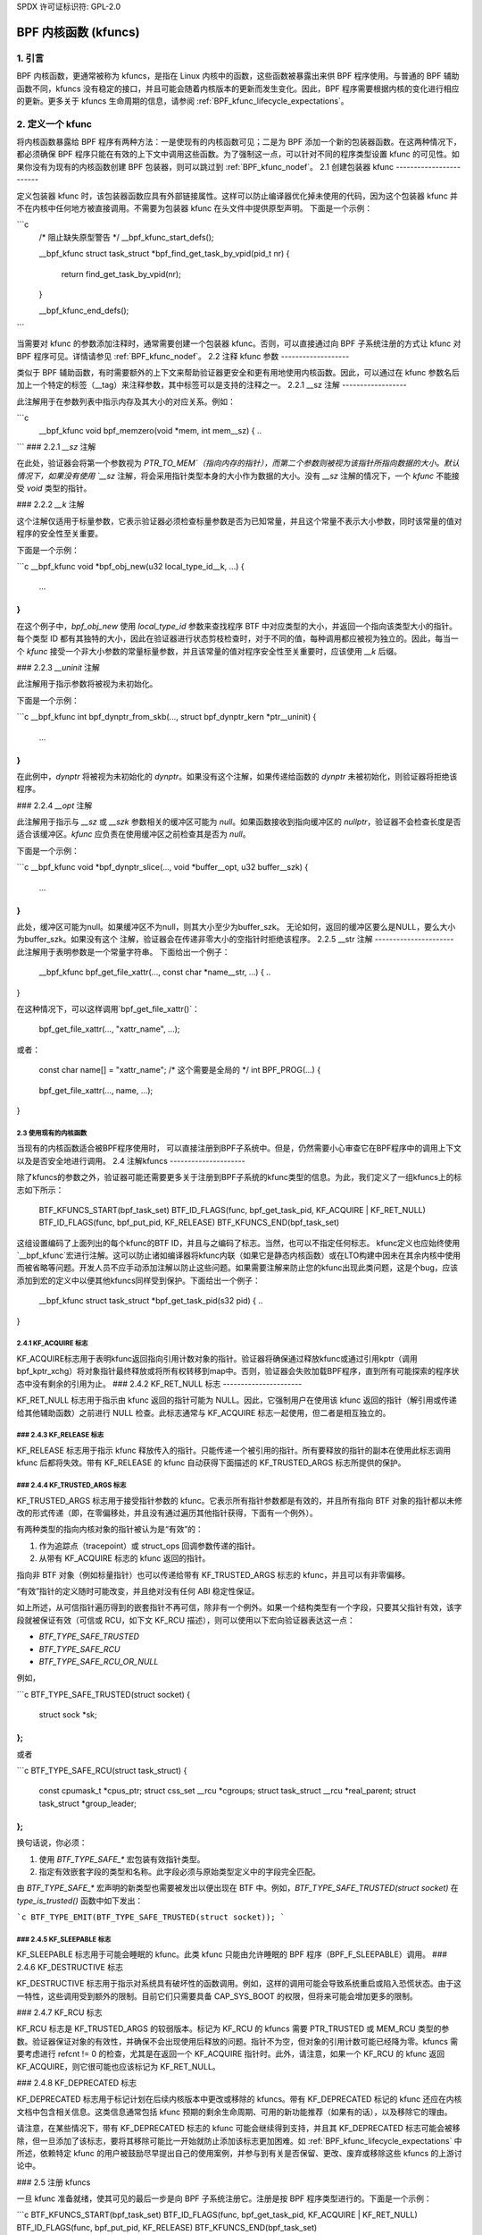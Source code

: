 SPDX 许可证标识符: GPL-2.0

.. _kfuncs-header-label:

=============================
BPF 内核函数 (kfuncs)
=============================

1. 引言
===============

BPF 内核函数，更通常被称为 kfuncs，是指在 Linux 内核中的函数，这些函数被暴露出来供 BPF 程序使用。与普通的 BPF 辅助函数不同，kfuncs 没有稳定的接口，并且可能会随着内核版本的更新而发生变化。因此，BPF 程序需要根据内核的变化进行相应的更新。更多关于 kfuncs 生命周期的信息，请参阅 :ref:`BPF_kfunc_lifecycle_expectations`。

2. 定义一个 kfunc
==================

将内核函数暴露给 BPF 程序有两种方法：一是使现有的内核函数可见；二是为 BPF 添加一个新的包装器函数。在这两种情况下，都必须确保 BPF 程序只能在有效的上下文中调用这些函数。为了强制这一点，可以针对不同的程序类型设置 kfunc 的可见性。如果你没有为现有的内核函数创建 BPF 包装器，则可以跳过到 :ref:`BPF_kfunc_nodef`。
2.1 创建包装器 kfunc
------------------------

定义包装器 kfunc 时，该包装器函数应具有外部链接属性。这样可以防止编译器优化掉未使用的代码，因为这个包装器 kfunc 并不在内核中任何地方被直接调用。不需要为包装器 kfunc 在头文件中提供原型声明。
下面是一个示例：

```c
        /* 阻止缺失原型警告 */
        __bpf_kfunc_start_defs();

        __bpf_kfunc struct task_struct *bpf_find_get_task_by_vpid(pid_t nr)
        {
                return find_get_task_by_vpid(nr);
        }

        __bpf_kfunc_end_defs();
```

当需要对 kfunc 的参数添加注释时，通常需要创建一个包装器 kfunc。否则，可以直接通过向 BPF 子系统注册的方式让 kfunc 对 BPF 程序可见。详情请参见 :ref:`BPF_kfunc_nodef`。
2.2 注释 kfunc 参数
-------------------

类似于 BPF 辅助函数，有时需要额外的上下文来帮助验证器更安全和更有用地使用内核函数。因此，可以通过在 kfunc 参数名后加上一个特定的标签（__tag）来注释参数，其中标签可以是支持的注释之一。
2.2.1 __sz 注解
------------------

此注解用于在参数列表中指示内存及其大小的对应关系。例如：

```c
        __bpf_kfunc void bpf_memzero(void *mem, int mem__sz)
        {
        ..
```
### 2.2.1 `__sz` 注解

在此处，验证器会将第一个参数视为 `PTR_TO_MEM`（指向内存的指针），而第二个参数则被视为该指针所指向数据的大小。默认情况下，如果没有使用 `__sz` 注解，将会采用指针类型本身的大小作为数据的大小。没有 `__sz` 注解的情况下，一个 `kfunc` 不能接受 `void` 类型的指针。

### 2.2.2 `__k` 注解

这个注解仅适用于标量参数，它表示验证器必须检查标量参数是否为已知常量，并且这个常量不表示大小参数，同时该常量的值对程序的安全性至关重要。

下面是一个示例：

```c
__bpf_kfunc void *bpf_obj_new(u32 local_type_id__k, ...)
{
    ...
}
```

在这个例子中，`bpf_obj_new` 使用 `local_type_id` 参数来查找程序 BTF 中对应类型的大小，并返回一个指向该类型大小的指针。每个类型 ID 都有其独特的大小，因此在验证器进行状态剪枝检查时，对于不同的值，每种调用都应被视为独立的。因此，每当一个 `kfunc` 接受一个非大小参数的常量标量参数，并且该常量的值对程序安全性至关重要时，应该使用 `__k` 后缀。

### 2.2.3 `__uninit` 注解

此注解用于指示参数将被视为未初始化。

下面是一个示例：

```c
__bpf_kfunc int bpf_dynptr_from_skb(..., struct bpf_dynptr_kern *ptr__uninit)
{
    ...
}
```

在此例中，`dynptr` 将被视为未初始化的 `dynptr`。如果没有这个注解，如果传递给函数的 `dynptr` 未被初始化，则验证器将拒绝该程序。

### 2.2.4 `__opt` 注解

此注解用于指示与 `__sz` 或 `__szk` 参数相关的缓冲区可能为 `null`。如果函数接收到指向缓冲区的 `nullptr`，验证器不会检查长度是否适合该缓冲区。`kfunc` 应负责在使用缓冲区之前检查其是否为 `null`。

下面是一个示例：

```c
__bpf_kfunc void *bpf_dynptr_slice(..., void *buffer__opt, u32 buffer__szk)
{
    ...
}
```
此处，缓冲区可能为null。如果缓冲区不为null，则其大小至少为buffer_szk。
无论如何，返回的缓冲区要么是NULL，要么大小为buffer_szk。如果没有这个
注解，验证器会在传递非零大小的空指针时拒绝该程序。
2.2.5 __str 注解
----------------------
此注解用于表明参数是一个常量字符串。
下面给出一个例子：

        __bpf_kfunc bpf_get_file_xattr(..., const char *name__str, ...)
        {
        ..
}

在这种情况下，可以这样调用`bpf_get_file_xattr()`：

        bpf_get_file_xattr(..., "xattr_name", ...);

或者：

        const char name[] = "xattr_name";  /* 这个需要是全局的 */
        int BPF_PROG(...)
        {
                ..
        bpf_get_file_xattr(..., name, ...);
                ..
}

.. _BPF_kfunc_nodef:

2.3 使用现有的内核函数
-------------------------------------

当现有的内核函数适合被BPF程序使用时，
可以直接注册到BPF子系统中。但是，仍然需要小心审查它在BPF程序中的调用上下文以及是否安全地进行调用。
2.4 注解kfuncs
---------------------

除了kfuncs的参数之外，验证器可能还需要更多关于注册到BPF子系统的kfunc类型的信息。为此，我们定义了一组kfuncs上的标志如下所示：

        BTF_KFUNCS_START(bpf_task_set)
        BTF_ID_FLAGS(func, bpf_get_task_pid, KF_ACQUIRE | KF_RET_NULL)
        BTF_ID_FLAGS(func, bpf_put_pid, KF_RELEASE)
        BTF_KFUNCS_END(bpf_task_set)

这组设置编码了上面列出的每个kfunc的BTF ID，并且与之编码了标志。当然，也可以不指定任何标志。
kfunc定义也应始终使用`__bpf_kfunc`宏进行注解。这可以防止诸如编译器将kfunc内联（如果它是静态内核函数）或在LTO构建中因未在其余内核中使用而被省略等问题。开发人员不应手动添加注解以防止这些问题。如果需要注解来防止您的kfunc出现此类问题，这是个bug，应该添加到宏的定义中以便其他kfuncs同样受到保护。下面给出一个例子：

        __bpf_kfunc struct task_struct *bpf_get_task_pid(s32 pid)
        {
        ..
}

2.4.1 KF_ACQUIRE 标志
----------------------

KF_ACQUIRE标志用于表明kfunc返回指向引用计数对象的指针。验证器将确保通过释放kfunc或通过引用kptr（调用bpf_kptr_xchg）将对象指针最终释放或将所有权转移到map中。否则，验证器会失败加载BPF程序，直到所有可能探索的程序状态中没有剩余的引用为止。
### 2.4.2 KF_RET_NULL 标志
----------------------

KF_RET_NULL 标志用于指示由 kfunc 返回的指针可能为 NULL。因此，它强制用户在使用该 kfunc 返回的指针（解引用或传递给其他辅助函数）之前进行 NULL 检查。此标志通常与 KF_ACQUIRE 标志一起使用，但二者是相互独立的。

### 2.4.3 KF_RELEASE 标志
---------------------

KF_RELEASE 标志用于指示 kfunc 释放传入的指针。只能传递一个被引用的指针。所有要释放的指针的副本在使用此标志调用 kfunc 后都将失效。带有 KF_RELEASE 的 kfunc 自动获得下面描述的 KF_TRUSTED_ARGS 标志所提供的保护。

### 2.4.4 KF_TRUSTED_ARGS 标志
--------------------------

KF_TRUSTED_ARGS 标志用于接受指针参数的 kfunc。它表示所有指针参数都是有效的，并且所有指向 BTF 对象的指针都以未修改的形式传递（即，在零偏移处，并且没有通过遍历其他指针获得，下面有一个例外）。

有两种类型的指向内核对象的指针被认为是“有效”的：

1. 作为追踪点（tracepoint）或 struct_ops 回调参数传递的指针。
2. 从带有 KF_ACQUIRE 标志的 kfunc 返回的指针。

指向非 BTF 对象（例如标量指针）也可以传递给带有 KF_TRUSTED_ARGS 标志的 kfunc，并且可以有非零偏移。

“有效”指针的定义随时可能改变，并且绝对没有任何 ABI 稳定性保证。

如上所述，从可信指针遍历得到的嵌套指针不再可信，除非有一个例外。如果一个结构类型有一个字段，只要其父指针有效，该字段就被保证有效（可信或 RCU，如下文 KF_RCU 描述），则可以使用以下宏向验证器表达这一点：

* `BTF_TYPE_SAFE_TRUSTED`
* `BTF_TYPE_SAFE_RCU`
* `BTF_TYPE_SAFE_RCU_OR_NULL`

例如，

```c
BTF_TYPE_SAFE_TRUSTED(struct socket) {
    struct sock *sk;
};
```

或者

```c
BTF_TYPE_SAFE_RCU(struct task_struct) {
    const cpumask_t *cpus_ptr;
    struct css_set __rcu *cgroups;
    struct task_struct __rcu *real_parent;
    struct task_struct *group_leader;
};
```

换句话说，你必须：

1. 使用 `BTF_TYPE_SAFE_*` 宏包装有效指针类型。
2. 指定有效嵌套字段的类型和名称。此字段必须与原始类型定义中的字段完全匹配。

由 `BTF_TYPE_SAFE_*` 宏声明的新类型也需要被发出以便出现在 BTF 中。例如，`BTF_TYPE_SAFE_TRUSTED(struct socket)` 在 `type_is_trusted()` 函数中如下发出：

```c
BTF_TYPE_EMIT(BTF_TYPE_SAFE_TRUSTED(struct socket));
```


### 2.4.5 KF_SLEEPABLE 标志
-----------------------

KF_SLEEPABLE 标志用于可能会睡眠的 kfunc。此类 kfunc 只能由允许睡眠的 BPF 程序（BPF_F_SLEEPABLE）调用。
### 2.4.6 KF_DESTRUCTIVE 标志

KF_DESTRUCTIVE 标志用于指示对系统具有破坏性的函数调用。例如，这样的调用可能会导致系统重启或陷入恐慌状态。由于这一特性，这些调用受到额外的限制。目前它们只需要具备 CAP_SYS_BOOT 的权限，但将来可能会增加更多的限制。

### 2.4.7 KF_RCU 标志

KF_RCU 标志是 KF_TRUSTED_ARGS 的较弱版本。标记为 KF_RCU 的 kfuncs 需要 PTR_TRUSTED 或 MEM_RCU 类型的参数。验证器保证对象的有效性，并确保不会出现使用后释放的问题。指针不为空，但对象的引用计数可能已经降为零。kfuncs 需要考虑进行 refcnt != 0 的检查，尤其是在返回一个 KF_ACQUIRE 指针时。此外，请注意，如果一个 KF_RCU 的 kfunc 返回 KF_ACQUIRE，则它很可能也应该标记为 KF_RET_NULL。

### 2.4.8 KF_DEPRECATED 标志

KF_DEPRECATED 标志用于标记计划在后续内核版本中更改或移除的 kfuncs。带有 KF_DEPRECATED 标记的 kfunc 还应在内核文档中包含相关信息。这类信息通常包括 kfunc 预期的剩余生命周期、可用的新功能推荐（如果有的话），以及移除它的理由。

请注意，在某些情况下，带有 KF_DEPRECATED 标志的 kfunc 可能会继续得到支持，并且其 KF_DEPRECATED 标志可能会被移除，但一旦添加了该标志，要将其移除可能比一开始就防止添加该标志更加困难。如 :ref:`BPF_kfunc_lifecycle_expectations` 中所述，依赖特定 kfunc 的用户被鼓励尽早提出自己的使用案例，并参与到有关是否保留、更改、废弃或移除这些 kfuncs 的上游讨论中。

### 2.5 注册 kfuncs

一旦 kfunc 准备就绪，使其可见的最后一步是向 BPF 子系统注册它。注册是按 BPF 程序类型进行的。下面是一个示例：

```c
BTF_KFUNCS_START(bpf_task_set)
BTF_ID_FLAGS(func, bpf_get_task_pid, KF_ACQUIRE | KF_RET_NULL)
BTF_ID_FLAGS(func, bpf_put_pid, KF_RELEASE)
BTF_KFUNCS_END(bpf_task_set)

static const struct btf_kfunc_id_set bpf_task_kfunc_set = {
        .owner = THIS_MODULE,
        .set   = &bpf_task_set,
};

static int init_subsystem(void)
{
        return register_btf_kfunc_id_set(BPF_PROG_TYPE_TRACING, &bpf_task_kfunc_set);
}
late_initcall(init_subsystem);
```

### 2.6 使用 ___init 指定无转换别名

验证器始终强制执行 BPF 程序传递给 kfunc 的指针的 BTF 类型与 kfunc 定义中的指针类型匹配。然而，验证器确实允许根据 C 标准等效的类型传递给同一个 kfunc 参数，即使它们的 BTF_ID 不同。

例如，对于以下类型定义：

```c
struct bpf_cpumask {
        cpumask_t cpumask;
        refcount_t usage;
};
```

验证器允许将 `struct bpf_cpumask *` 传递给接受 `cpumask_t *`（它是 `struct cpumask *` 的 typedef）的 kfunc。例如，`struct cpumask *` 和 `struct bpf_cpumask *` 都可以传递给 `bpf_cpumask_test_cpu()`。

在某些情况下，这种类型别名的行为并不总是所期望的。`struct nf_conn___init` 就是这样一个例子：

```c
struct nf_conn___init {
        struct nf_conn ct;
};
```

虽然 C 标准认为这些类型是等价的，但在某些情况下将任意类型传递给可信 kfunc 并不安全。`struct nf_conn___init` 表示一个已分配但尚未初始化的 `struct nf_conn` 对象，因此将 `struct nf_conn___init *` 传递给期望完全初始化的 `struct nf_conn *`（如 `bpf_ct_change_timeout()`）的 kfunc 是不安全的。

为了满足此类要求，如果两种类型的名称完全相同，其中一种以 `___init` 结尾，验证器将强制执行严格的 PTR_TO_BTF_ID 类型匹配。

### 3. kfunc 生命周期预期

kfuncs 提供了一个内核 <-> 内核的 API，因此不受与内核 <-> 用户 UAPI 相关的严格稳定性限制的约束。这意味着它们可以被认为类似于 EXPORT_SYMBOL_GPL，并且当需要时，定义它们的子系统的维护者可以对其进行修改或移除。

就像内核中的任何其他更改一样，维护者不会在没有合理理由的情况下更改或移除 kfunc。他们是否会更改一个 kfunc 最终取决于多种因素，例如 kfunc 的广泛使用程度、kfunc 在内核中存在的时间长度、是否存在替代 kfunc、相关子系统稳定性的标准是什么，当然还有继续支持该 kfunc 的技术成本。
这段文字可以翻译为：

有几个含义：

a) 广泛使用或在内核中存在时间较长的kfuncs将更难被维护者合理地更改或移除。换句话说，已知有很多用户并提供重要价值的kfuncs会促使维护者投入时间和复杂度来支持它们。因此，对于在BPF程序中使用kfuncs的开发者来说，沟通和解释如何及为何使用这些kfuncs，以及参与相关讨论至关重要。
b) 与标记为EXPORT_SYMBOL_GPL的常规内核符号不同，调用kfuncs的BPF程序通常不属于内核源代码树的一部分。这意味着当一个kfunc发生变化时，通常无法像更新上游驱动程序那样直接修改调用者。对于BPF符号而言，这种行为是预期的，并且使用kfuncs的外树BPF程序应被视为修改和删除这些kfuncs时的相关因素。BPF社区将在必要时积极参与上游讨论，以确保此类用户的观点得到考虑。
c) kfunc永远不会有任何硬性的稳定性保证。BPF API不会因为稳定性原因而硬性阻止内核中的任何变更。话虽如此，kfuncs是为了解决问题并向用户提供价值的功能。是否更改或移除某个kfunc的决定是一个多变量的技术决策，需要根据具体情况作出，并参考上述提到的数据点。虽然不发出警告就更改或移除kfunc的情况不会常见，也不会没有充分的理由发生，但这种可能性必须被接受，如果要使用kfuncs的话。

3.1 kfunc的弃用
----------------------

如上所述，虽然有时维护者可能需要立即更改或移除一个kfunc以适应其子系统的变化，但通常情况下，kfuncs能够经历一个更长、更审慎的弃用过程。例如，如果出现一个新的kfunc，其功能优于现有的kfunc，则现有kfunc可能会被暂时标记为弃用，以便用户迁移他们的BPF程序以使用新的kfunc。或者，如果某个kfunc没有已知用户，可以在经过一段时间的弃用期后决定移除该kfunc（不提供替代API），以给用户提供一个窗口通知kfunc的维护者，如果实际情况证明该kfunc实际上正在被使用的话。
预计常见的做法是kfuncs会经历一个弃用期，而不是毫无预警地更改或移除。如在:ref:`KF_deprecated_flag`中所述，kfunc框架为kfunc开发者提供了KF_DEPRECATED标志，用于向用户表明一个kfunc已被弃用。一旦kfunc被标记为KF_DEPRECATED，将遵循以下流程进行移除：

1. 对于被弃用的kfuncs，相关的文档会被记录在其内核文档中。这些文档通常包括该kfunc预计剩余的生命期、推荐的新功能以替换弃用函数的使用（或解释为什么不存在这样的替代方案）等信息。
2. 被弃用的kfunc在首次标记为弃用后会在内核中保留一段时间。这一时间段将基于具体情况而定，通常取决于该kfunc使用的广泛程度、它在内核中存在的时间长度以及迁移到替代方案的难度。这个弃用期是“尽力而为”的，并且如上所述，在某些情况下，kfunc可能在完整的预期弃用期结束之前就被移除。
3. 在弃用期结束后，kfunc将被移除。此时，调用该kfunc的BPF程序将被验证器拒绝。
4. 核心kfuncs
=================

BPF子系统提供了一系列“核心”kfuncs，这些kfuncs可能适用于各种不同的使用场景和程序。这些kfuncs在此处进行了记录。
### 4.1 `struct task_struct *` KFuncs

---

有许多KFuncs允许将`struct task_struct *`对象作为KPtr使用：

.. kernel-doc:: kernel/bpf/helpers.c
   :identifiers: bpf_task_acquire bpf_task_release

当您需要获取或释放通过例如追踪点参数或struct_ops回调参数传递的`struct task_struct *`引用时，这些KFuncs非常有用。例如：

.. code-block:: c

    /**
     * 一个简单的示例追踪点程序，展示如何获取和释放struct task_struct *指针
     */
    SEC("tp_btf/task_newtask")
    int BPF_PROG(task_acquire_release_example, struct task_struct *task, u64 clone_flags)
    {
        struct task_struct *acquired;

        acquired = bpf_task_acquire(task);
        if (acquired)
            /*
             * 在典型的程序中，您可能像这样将任务存储在映射表中，
             * 映射表会自动在稍后释放它。这里，我们手动释放它
             */
            bpf_task_release(acquired);
        return 0;
    }

对`struct task_struct *`对象获取的引用受到RCU保护。因此，在RCU读取区域内，您可以从映射值中获取指向任务的指针而无需获取引用：

.. code-block:: c

    #define private(name) SEC(".data." #name) __hidden __attribute__((aligned(8)))
    private(TASK) static struct task_struct *global;

    /**
     * 一个简单的示例，展示如何使用RCU访问存储在映射中的任务
     */
    SEC("tp_btf/task_newtask")
    int BPF_PROG(task_rcu_read_example, struct task_struct *task, u64 clone_flags)
    {
        struct task_struct *local_copy;

        bpf_rcu_read_lock();
        local_copy = global;
        if (local_copy)
            /*
             * 我们还可以在这里将local_copy传递给KFuncs或辅助函数，
             * 因为我们保证local_copy将在退出下面的RCU读取区域之前始终有效
             */
            bpf_printk("Global task %s is valid", local_copy->comm);
        else
            bpf_printk("No global task found");
        bpf_rcu_read_unlock();

        /* 到这一点，我们不能再引用local_copy。 */

        return 0;
    }

---

BPF程序也可以根据进程ID查找任务。如果调用者没有一个可以信任的指向`struct task_struct *`对象的指针（可以通过`bpf_task_acquire()`获取引用），这可能会很有用。
.. kernel-doc:: kernel/bpf/helpers.c
   :identifiers: bpf_task_from_pid

下面是一个使用它的示例：

.. code-block:: c

    SEC("tp_btf/task_newtask")
    int BPF_PROG(task_get_pid_example, struct task_struct *task, u64 clone_flags)
    {
        struct task_struct *lookup;

        lookup = bpf_task_from_pid(task->pid);
        if (!lookup)
            /* 应该总能找到一个任务，因为%task是一个追踪点参数。 */
            return -ENOENT;

        if (lookup->pid != task->pid) {
            /* bpf_task_from_pid()通过其在init_pid_ns中的全局唯一PID查找任务，
             * 因此，查找的任务的PID应该始终与输入任务相同
             */
            bpf_task_release(lookup);
            return -EINVAL;
        }

        /* bpf_task_from_pid()返回一个已获取的引用，
         * 因此必须在从追踪点处理器返回前释放
         */
        bpf_task_release(lookup);
        return 0;
    }

### 4.2 `struct cgroup *` KFuncs

---

`struct cgroup *`对象也有获取和释放函数：

.. kernel-doc:: kernel/bpf/helpers.c
   :identifiers: bpf_cgroup_acquire bpf_cgroup_release

这些KFuncs的使用方式与`bpf_task_acquire()`和`bpf_task_release()`完全相同，所以我们不再提供示例。

---

其他可用于与`struct cgroup *`对象交互的KFuncs包括`bpf_cgroup_ancestor()`和`bpf_cgroup_from_id()`，它们分别允许调用者访问cgroup的祖先并根据其ID查找cgroup。两者都返回cgroup KPtr。
下面是您提供的文档段落的中文翻译：

``kernel-doc:: kernel/bpf/helpers.c``
   :identifiers: bpf_cgroup_ancestor

``kernel-doc:: kernel/bpf/helpers.c``
   :identifiers: bpf_cgroup_from_id

最终，BPF应该被更新以允许在程序本身中通过正常的内存加载来实现这一功能。目前，如果不进行更多的验证器工作，这是不可能的。`bpf_cgroup_ancestor()` 可以如下使用：

```c
/**
 * 简单的追踪点示例，说明如何使用 `bpf_cgroup_ancestor()` 访问 cgroup 的祖先
 */
SEC("tp_btf/cgroup_mkdir")
int BPF_PROG(cgrp_ancestor_example, struct cgroup *cgrp, const char *path)
{
    struct cgroup *parent;

    /* 父 cgroup 位于当前 cgroup 级别之前的级别上。 */
    parent = bpf_cgroup_ancestor(cgrp, cgrp->level - 1);
    if (!parent)
        return -ENOENT;

    bpf_printk("父标识是 %d", parent->self.id);

    /* 返回上面获取的父 cgroup。 */
    bpf_cgroup_release(parent);
    return 0;
}
```

4.3 结构体 cpumask * 的 kfuncs
------------------------------

BPF 提供了一组 kfuncs，可用于查询、分配、修改和销毁 `struct cpumask *` 对象。请参考 :ref:`cpumasks-header-label` 获取更多细节。

